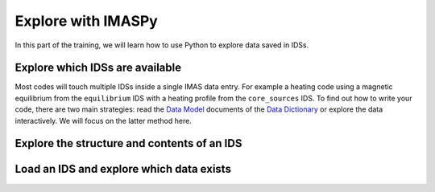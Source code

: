 Explore with IMASPy
===================

In this part of the training, we will learn how to use Python to explore data
saved in IDSs.

Explore which IDSs are available
--------------------------------
Most codes will touch multiple IDSs inside a single IMAS data entry. For example
a heating code using a magnetic equilibrium from the ``equilibrium`` IDS with a
heating profile from the ``core_sources`` IDS. To find out how to write your
code, there are two main strategies: read the
`Data Model <https://confluence.iter.org/display/IMP/Data+Model>`_ documents of
the `Data Dictionary
<https://portal.iter.org/departments/POP/CM/IMDesign/Data%20Model/CI>`_
or explore the data interactively. We will focus on the latter method here.

.. tabs::
    .. tab:: Exercise
        For the example scenario ``shot = 134173``, ``run = 106``,
        ``user = "public"``, ``database = "ITER"`` print all possible IDS
        names.

    .. tab:: AL4
        .. literalinclude:: al4_snippets/print_idss.py

    .. tab:: IMASPy
        .. literalinclude:: imaspy_snippets/print_idss.py

Explore the structure and contents of an IDS
--------------------------------------------

Load an IDS and explore which data exists
-----------------------------------------
